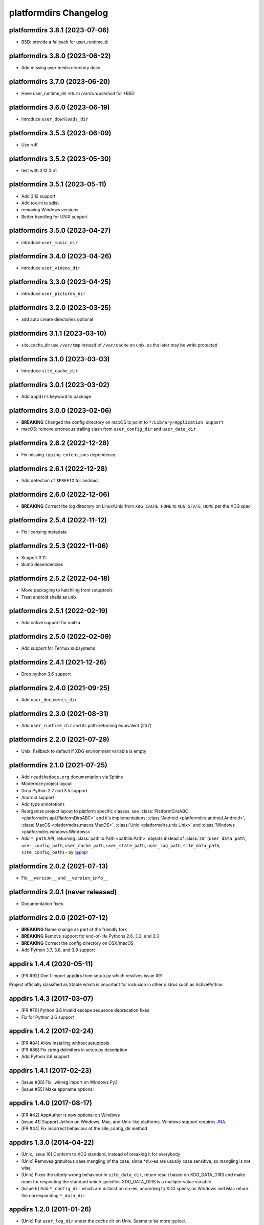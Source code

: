 platformdirs Changelog
======================

platformdirs 3.8.1 (2023-07-06)
-------------------------------
- BSD: provide a fallback for user_runtime_di

platformdirs 3.8.0 (2023-06-22)
-------------------------------
- Add missing user media directory docs

platformdirs 3.7.0 (2023-06-20)
-------------------------------
- Have user_runtime_dir return /var/run/user/uid for *BSD

platformdirs 3.6.0 (2023-06-19)
-------------------------------
- introduce ``user_downloads_dir``

platformdirs 3.5.3 (2023-06-09)
-------------------------------
- Use ruff

platformdirs 3.5.2 (2023-05-30)
-------------------------------
- test with 3.12.0.b1

platformdirs 3.5.1 (2023-05-11)
-------------------------------
- Add 3.12 support
- Add tox.ini to sdist
- removing Windows versions
- Better handling for UNIX support

platformdirs 3.5.0 (2023-04-27)
-------------------------------
- introduce ``user_music_dir``

platformdirs 3.4.0 (2023-04-26)
-------------------------------
- introduce ``user_videos_dir``

platformdirs 3.3.0 (2023-04-25)
-------------------------------
- introduce ``user_pictures_dir``

platformdirs 3.2.0 (2023-03-25)
-------------------------------
- add auto create directories optional

platformdirs 3.1.1 (2023-03-10)
-------------------------------
- site_cache_dir use ``/var/tmp`` instead of ``/var/cache`` on unix, as the later may be write protected

platformdirs 3.1.0 (2023-03-03)
-------------------------------
- Introduce ``site_cache_dir``

platformdirs 3.0.1 (2023-03-02)
-------------------------------
- Add ``appdirs`` keyword to package

platformdirs 3.0.0 (2023-02-06)
-------------------------------
- **BREAKING** Changed the config directory on macOS to point to ``*/Library/Application Support``
- macOS: remove erroneous trailing slash from ``user_config_dir`` and ``user_data_dir``

platformdirs 2.6.2 (2022-12-28)
-------------------------------
- Fix missing ``typing-extensions`` dependency.

platformdirs 2.6.1 (2022-12-28)
-------------------------------
- Add detection of ``$PREFIX`` for android.

platformdirs 2.6.0 (2022-12-06)
-------------------------------
- **BREAKING** Correct the log directory on Linux/Unix from ``XDG_CACHE_HOME`` to ``XDG_STATE_HOME`` per the XDG spec

platformdirs 2.5.4 (2022-11-12)
-------------------------------
- Fix licensing metadata

platformdirs 2.5.3 (2022-11-06)
-------------------------------
- Support 3.11
- Bump dependencies

platformdirs 2.5.2 (2022-04-18)
-------------------------------
- Move packaging to hatchling from setuptools
- Treat android shells as unix

platformdirs 2.5.1 (2022-02-19)
-------------------------------
- Add native support for nuitka

platformdirs 2.5.0 (2022-02-09)
-------------------------------
- Add support for Termux subsystems

platformdirs 2.4.1 (2021-12-26)
-------------------------------
- Drop python 3.6 support

platformdirs 2.4.0 (2021-09-25)
-------------------------------
- Add ``user_documents_dir``

platformdirs 2.3.0 (2021-08-31)
-------------------------------
- Add ``user_runtime_dir`` and its path-returning equivalent (#37)

platformdirs 2.2.0 (2021-07-29)
-------------------------------
- Unix: Fallback to default if XDG environment variable is empty

platformdirs 2.1.0 (2021-07-25)
-------------------------------
- Add ``readthedocs.org`` documentation via Sphinx
- Modernize project layout
- Drop Python 2.7 and 3.5 support
- Android support
- Add type annotations
- Reorganize project layout to platform specific classes, see
  :class:`PlatformDirsABC <platformdirs.api.PlatformDirsABC>` and it's implementations:
  :class:`Android <platformdirs.android.Android>`, :class:`MacOS <platformdirs.macos.MacOS>`,
  :class:`Unix <platformdirs.unix.Unix>` and :class:`Windows <platformdirs.windows.Windows>`
- Add ``*_path`` API, returning :class:`pathlib.Path <pathlib.Path>` objects instead of :class:`str`
  (``user_data_path``, ``user_config_path``, ``user_cache_path``, ``user_state_path``, ``user_log_path``,
  ``site_data_path``, ``site_config_path``) - by `@papr <https://github.com/papr/>`_

platformdirs 2.0.2 (2021-07-13)
-------------------------------
- Fix ``__version__`` and ``__version_info__``

platformdirs 2.0.1 (never released)
-----------------------------------
- Documentation fixes

platformdirs 2.0.0 (2021-07-12)
-------------------------------

- **BREAKING** Name change as part of the friendly fork
- **BREAKING** Remove support for end-of-life Pythons 2.6, 3.2, and 3.3
- **BREAKING** Correct the config directory on OSX/macOS
- Add Python 3.7, 3.8, and 3.9 support

appdirs 1.4.4 (2020-05-11)
--------------------------
- [PR #92] Don't import appdirs from setup.py which resolves issue #91

Project officially classified as Stable which is important
for inclusion in other distros such as ActivePython.

appdirs 1.4.3 (2017-03-07)
--------------------------
- [PR #76] Python 3.6 invalid escape sequence deprecation fixes
- Fix for Python 3.6 support

appdirs 1.4.2 (2017-02-24)
--------------------------
- [PR #84] Allow installing without setuptools
- [PR #86] Fix string delimiters in setup.py description
- Add Python 3.6 support

appdirs 1.4.1 (2017-02-23)
--------------------------
- [issue #38] Fix _winreg import on Windows Py3
- [issue #55] Make appname optional

appdirs 1.4.0 (2017-08-17)
--------------------------
- [PR #42] AppAuthor is now optional on Windows
- [issue 41] Support Jython on Windows, Mac, and Unix-like platforms. Windows
  support requires `JNA <https://github.com/twall/jna>`_.
- [PR #44] Fix incorrect behaviour of the site_config_dir method

appdirs 1.3.0 (2014-04-22)
--------------------------
- [Unix, issue 16] Conform to XDG standard, instead of breaking it for
  everybody
- [Unix] Removes gratuitous case mangling of the case, since \*nix-es are
  usually case sensitive, so mangling is not wise
- [Unix] Fixes the utterly wrong behaviour in ``site_data_dir``, return result
  based on XDG_DATA_DIRS and make room for respecting the standard which
  specifies XDG_DATA_DIRS is a multiple-value variable
- [Issue 6] Add ``*_config_dir`` which are distinct on nix-es, according to
  XDG specs; on Windows and Mac return the corresponding ``*_data_dir``

appdirs 1.2.0 (2011-01-26)
--------------------------

- [Unix] Put ``user_log_dir`` under the *cache* dir on Unix. Seems to be more
  typical.
- [issue 9] Make ``unicode`` work on py3k.

appdirs 1.1.0 (2010-09-02)
--------------------------

- [issue 4] Add ``AppDirs.user_log_dir``.
- [Unix, issue 2, issue 7] appdirs now conforms to `XDG base directory spec
  <https://standards.freedesktop.org/basedir-spec/basedir-spec-latest.html>`_.
- [Mac, issue 5] Fix ``site_data_dir()`` on Mac.
- [Mac] Drop use of 'Carbon' module in favour of hardcoded paths; supports
  Python3 now.
- [Windows] Append "Cache" to ``user_cache_dir`` on Windows by default. Use
  ``opinion=False`` option to disable this.
- Add ``appdirs.AppDirs`` convenience class. Usage:

        >>> dirs = AppDirs("SuperApp", "Acme", version="1.0")
        >>> dirs.user_data_dir
        '/Users/trentm/Library/Application Support/SuperApp/1.0'

- [Windows] Cherry-pick Komodo's change to downgrade paths to the Windows short
  paths if there are high bit chars.
- [Linux] Change default ``user_cache_dir()`` on Linux to be singular, e.g.
  "~/.superapp/cache".
- [Windows] Add ``roaming`` option to ``user_data_dir()`` (for use on Windows only)
  and change the default ``user_data_dir`` behaviour to use a *non*-roaming
  profile dir (``CSIDL_LOCAL_APPDATA`` instead of ``CSIDL_APPDATA``). Why? Because
  a large roaming profile can cause login speed issues. The "only syncs on
  logout" behaviour can cause surprises in appdata info.


appdirs 1.0.1 (never released)
------------------------------

Started this changelog 27 July 2010. Before that this module originated in the
`Komodo <https://www.activestate.com/komodo-ide>`_ product as ``applib.py`` and then
as `applib/location.py
<https://github.com/ActiveState/applib/blob/master/applib/location.py>`_ (used by
`PyPM <https://code.activestate.com/pypm/>`_ in `ActivePython
<https://www.activestate.com/activepython>`_). This is basically a fork of
applib.py 1.0.1 and applib/location.py 1.0.1.
